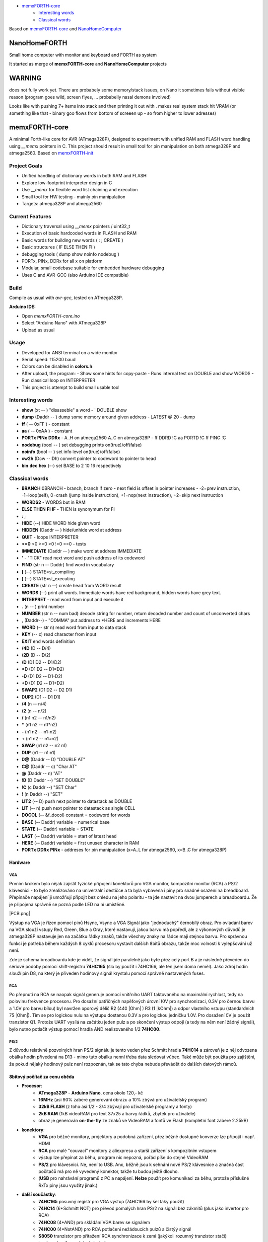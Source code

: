 .. vim: set ft=rst noexpandtab fileencoding=utf-8 nomodified   wrap textwidth=0 foldmethod=marker foldmarker={{{,}}} foldcolumn=4 ruler showcmd lcs=tab\:|- list tabstop=8 noexpandtab nosmarttab softtabstop=0 shiftwidth=0 linebreak showbreak=»\

.. |Ohm| raw:: html

	Ω

.. |kOhm| raw:: html

	kΩ


.. image:: MemxFORTHChipandColorfulStack.png
	:width: 250
	:target: MemxFORTHChipandColorfulStack.png

- `memxFORTH-core <#memxforth-core>`__
	- `Interesting words <#interesting-words>`__
	- `Classical words <#classical-words>`__

Based on `memxFORTH-core <https://github.com/githubgilhad/memxFORTH-core>`__ and `NanoHomeComputer <https://github.com/githubgilhad/NanoHomeComputer>`__

NanoHomeFORTH
=============

Small home computer with monitor and keyboard and FORTH as system

It started as merge of **memxFORTH-core** and **NanoHomeComputer** projects

WARNING
========

does not fully work yet. There are probabely some memory/stack issues, on Nano it sometimes fails without visible reason (program goes wild, screen flyes, ... probabelly nasal demons involved)

Looks like with pushing 7+ items into stack and then printing it out with . makes real system stack hit VRAM (or something like that - binary goo flows from bottom of screeen up - so from higher to lower adresses)

memxFORTH-core
==============

A minimal Forth-like core for AVR (ATmega328P), designed to experiment with unified RAM and FLASH word handling
using `__memx` pointers in C. This project should result in small tool for pin manipulation on both atmega328P and atmega2560.
Based on `memxFORTH-init <https://github.com/githubgilhad/memxFORTH-init>`__

Project Goals
-------------
- Unified handling of dictionary words in both RAM and FLASH
- Explore low-footprint interpreter design in C
- Use `__memx` for flexible word list chaining and execution
- Small tool for HW testing - mainly pin manipulation
- Targets: atmega328P and atmega2560


Current Features
----------------
- Dictionary traversal using `__memx` pointers / uint32_t
- Execution of basic hardcoded words in FLASH and RAM
- Basic words for building new words ( : ; CREATE )
- Basic structures ( IF ELSE THEN FI )
- debugging tools ( dump show noinfo nodebug )
- PORTx, PINx, DDRx for all x on platform
- Modular, small codebase suitable for embedded hardware debugging
- Uses C and AVR-GCC (also Arduino IDE compatible)

Build
-----

Compile as usual with `avr-gcc`, tested on ATmega328P.

**Arduino IDE:**

- Open `memxFORTH-core.ino`
- Select "Arduino Nano" with ATmega328P
- Upload as usual

Usage
-----
- Developed for ANSI terminal on a wide monitor
- Serial speed: 115200 baud
- Colors can be disabled in **colors.h**
- After upload, the program:
  - Show some hints for copy-paste
  - Runs internal test on DOUBLE and show WORDS
  - Run classical loop on INTERPRETER

- This project is attempt to build small usable tool

Interesting words
-----------------
- **show** (xt -- ) "disasseble" a word - ' DOUBLE show
- **dump** (Daddr -- ) dump some memory around given address - LATEST @ 20 - dump
- **ff** ( -- 0xFF ) - constant
- **aa** ( -- 0xAA ) - constant
- **PORTx** **PINx** **DDRx** - A..H on atmega2560 A..C on atmega328P - ff DDRD !C aa PORTD !C ff PINC !C 
- **nodebug** (bool -- ) set debugging prints on(true)/off(false)
- **noinfo** (bool -- ) set info level on(true)/off(false)
- **cw2h** (Dcw -- Dh) convert pointer to codeword to pointer to head
- **bin** **dec** **hex** (--) set BASE to 2 10 16 respectively


Classical words
---------------
- **BRANCH** 0BRANCH - branch, branch if zero - next field is offset in pointer increases - -2=prev instruction, -1=loop(self), 0=crash (jump inside instruction),  +1=nop(next instruction), +2=skip next instruction
- **WORDS2** - WORDS but in RAM
- **ELSE** **THEN** **FI** **IF**  -  THEN is synonymum for FI
- **:** ; 
- **HIDE** (--) \ HIDE WORD hide given word
- **HIDDEN** (Daddr -- ) hide/unhide word at address
- **QUIT** - loops INTERPRETER
- **<=0** <0 >=0 >0 !=0 ==0 - tests
- **IMMEDIATE** (Daddr -- ) make word at address IMMEDIATE
- **'** - "TICK" read next word and push address of its codeword
- **FIND** (str n -- Daddr) find word in vocabulary
- **]** (--) STATE=st_compiling
- **[** (--) STATE=st_executing
- **CREATE** (str n --) create head from WORD result
- **WORDS** (--) print all words. Immediate words have red background, hidden words have grey text.
- **INTERPRET** - read word from input and execute it
- **.** (n -- ) print number
- **NUMBER** (str n -- num bad) decode string for number, return decoded number and count of unconverted chars
- **,** (Daddr--) - "COMMA" put address to \*HERE and increments HERE
- **WORD** (-- str n) read word from input to data stack
- **KEY** (-- c) read character from input
- **EXIT** end words definition


- **/4D** (D -- D/4)
- **/2D** (D -- D/2)
- **/D** (D1 D2 -- D1/D2)
- **\*D** (D1 D2 -- D1*D2)
- **-D** (D1 D2 -- D1-D2)
- **+D** (D1 D2 -- D1+D2)
- **SWAP2** (D1 D2 -- D2 D1)
- **DUP2** (D1 -- D1 D1)
- **/4** (n -- n/4)
- **/2** (n -- n/2)
- **/** (n1 n2 -- n1/n2)
- **\*** (n1 n2 -- n1*n2)
- **-** (n1 n2 -- n1-n2)
- **+** (n1 n2 -- n1+n2) 
- **SWAP**  (n1 n2 -- n2 n1) 
- **DUP**  (n1 -- n1 n1) 
- **D@** (Daddr -- D) "DOUBLE AT"
- **C@** (Daddr -- c) "Char AT"
- **@** (Daddr -- n) "AT"
- **!D** (D Daddr --) "SET DOUBLE"
- **!C** (c Daddr --) "SET Char"
- **!** (n Daddr --) "SET"
- **LIT2** (-- D) push next pointer to datastack as DOUBLE
- **LIT** (-- n) push next pointer to datastack as single CELL
- **DOCOL** (-- &f_docol) constant = codeword for words
- **BASE** (-- Daddr) variable = numerical base 
- **STATE** (-- Daddr) variable = STATE
- **LAST** (-- Daddr) variable = start of latest head
- **HERE** (-- Daddr) variable = first unused character in RAM
- **PORTx** **DDRx** **PINx** - addreses for pin manipulation (x=A..L for atmega2560, x=B..C for atmega328P)

Hardware
*********

VGA
++++

Prvním krokem bylo nějak zajistit fyzické připojení konektorů pro VGA monitor, kompozitní monitor (RCA) a PS/2 klávesnici - to bylo zrealizováno na univerzální destičce a ta byla vybavena i piny pro snadné osazení na breadboard. Přepínače napájení ji umožňují připojit bez ohledu na jeho polaritu - ta jde nastavit na dvou jumperech u breadboardu. Že je připojena správně se pozná podle LED na ní umístěné.


|conectors.jpg| |PCB.png| |conectorsSchema.png|

Výstup na VGA je řízen pomocí pinů Hsync, Vsync a VGA Signál jako "jednoduchý" černobílý obraz.
Pro ovládání barev na VGA slouží vstupy Red, Green, Blue a Gray, které nastavují, jakou barvu má popředí, ale z výkonových důvodů je atmega328P nastavuje jen na začátku řádky znaků, takže všechny znaky na řádce mají stejnou barvu.
Pro správnou funkci je potřeba během každých 8 cyklů procesoru vystavit dalších 8bitů obrazu, takže moc volnosti k vylepšování už není.

Zde je schema breadboardu kde je vidět, že signál jde paralelně jako byte přez celý port B a je následně převeden do sériové podoby pomocí shift-registru **74HC165** (šlo by použít i 74HC166, ale ten jsem doma neměl). Jako zdroj hodin slouží pin D8, na který je přiveden hodinový signál krystalu pomocí správně nastavených fuses.

|breadboard-008-PS2-RCA-VGA-Nano.png|

RCA
++++

Po přepnutí na RCA se naopak signál generuje pomocí vnitřního UART taktovaného na maximální rychlost, tedy na polovinu frekvence procesoru.
Pro dosažní patřičných napěťových úrovní (0V pro synchronizaci, 0.3V pro černou barvu a 1.0V pro barvu bílou) byl navržen oporový dělič R2 (440 |Ohm| ) R3 (1 |kOhm|) a odpor vlastního vstupu (standardních 75 |Ohm|). Tím se pro logickou nulu na výstupu dostanou 0.3V a pro logickou jedničku 1.0V. Pro dosažení 0V je použit tranzistor Q1.
Protože UART vysílá na začátku jeden pulz a po skončení výstup odpojí (a tedy na něm není žádný signál), bylo nutno potlačit výstup pomocí hradla AND realizovaného 1/2 **74HC00**.


PS/2
+++++

Z důvodu relativně pozvolných hran PS/2 signálu je tento veden přez Schmitt hradla **74HC14** a zároveň je z něj odvozena obálka hodin přivedená na D13 - mimo tuto obálku nenní třeba data sledovat vůbec. Také může být použita pro zajištění, že pokud nějaký hodinový pulz není rozpoznán, tak se tato chyba nebude převádět do dalších datových rámců.


8bitový počítač za cenu oběda
******************************

* **Procesor**:
	* **ATmega328P** - **Arduino Nano**, cena okolo 120,- kč
	* **16MHz** (asi 90% zabere generování obrazu a 10% zbývá pro uživatelský program)
	* **32kB FLASH** (z toho asi 1/2 - 3/4 zbývají pro uživatelské programy a fonty)
	* **2kB RAM** (1kB videoRAM pro text 37x25 a barvy řádků, zbytek pro uživatele)
	* obraz je generován **on-the-fly** ze znaků ve VideoRAM a fontů ve Flash (kompletní font zabere 2.25kB)
* **konektory**:
	* **VGA** pro běžné monitory, projektory a podobná zařízení, přez běžně dostupné konverze lze připojit i např. HDMI
	* **RCA** pro malé "couvací" monitory z aliexpresu a starší zařízení s kompozitním vstupem
	* výstup lze přepínat za běhu, program nic nepozná, pořád píše do stejné VideoRAM
	* **PS/2** pro klávesnici. Ne, není to USB. Ano, běžně jsou k sehnání nové PS/2 klávesnice a značná část počítačů má pro ně vyvedený konektor, takže tu budou ještě dlouho.
	* (**USB** pro nahrávání programů z PC a napájení. **Nelze** použít pro komunikaci za běhu, protože příslušné RxTx piny jsou využity jinak.)
* **další součástky**:
	* **74HC165** posuvný registr pro VGA výstup (74HC166 by šel taky použít)
	* **74HC14** (6*Schmitt NOT) pro převod pomalých hran PS/2 na signál bez zákmitů (plus jako invertor pro RCA)
	* **74HC08** (4*AND) pro skládání VGA barev se signálem
	* **74HC00** (4*NotAND) pro RCA potlačení nežádoucích pulzů a čistýý signál
	* **S8050** tranzistor pro přitažení RCA synchronizace k zemi (jakýkoli rozumný tranzistor stačí)
	* trocha odporů a podobné drobotiny
	* univerzální destička a **breadboard**, drátky

Na předváděné sestavě je současně **nainstalováno**:
	* **F12** přepíná výstup mezi **VGA** a **RCA**
	* **F4** hra **Tetris** - ovládání šipkami, doleva, doprava posun, nahoru rotace, dolu zrychlení pádu. Klasicky při zaplnění celé řádky řádka zmizí, cílem je vydržet co nejdéle. S přibývajícím časem se hra zrychluje.
	* **F6** hra **Had** (lze hrát jak v **ASCII**, tak **pseudografice** s příslušným fontem), šipkami se řídí směr hada, nesmí narazit do zdi, ani do sebe, po sežrání ovoce se tělo prodlouží. Cílem je vydržet co nejdéle a sníst co nejvíc ovoce. S přibývajícím časem se hra zrychluje.
	* **F5** **Matrix** screen saver (taky se spustí po nějaké době sám). Mezerníkem (nebo jiným písmenem) se ukončí
	* **F7** zobrazování nainstalovaných **znakových sad**. Tečkou se přepíná na další sadu. Teď je nainstalována sada klasická a modifikace pro Hada
	* **F1** zápis **10.000** znaků z **C**\čka na souřadnice ve **VideoRAM**
	* **F2** 1.000x přepis celé obrazovky znakovou sadou (čili asi **1.000.000** znaků ve **strojáku**) (zapisuje dokola znaky 00..FF)
	* **F3** 1.000x přepis celé obrazovky dalším jedním znakem (čili asi 1.000.000 znaků ve strojáku) (zapisuje stejný znak na celou obrazovku, pak přejde k dalšímu 00..FF a dokola)
	* normální písmena se zobrazují a přepisují obsah, šipky pohybují kurzorem, <Esc> přepíše obrazovku předchozím znakem
	* hry pro zpomalení na lidskou rychlost používají čekací rutinu (interně vázanou na začátek obrazovky, ale to je jedno, jen to zajišťuje pravidelnost)
	* programy běží na **plný výkon**, nestarají se o zobrazování, píší do **VideoRAM** jak je napadne, zobrazovací rutiny používají **přerušení** a zajišťují zobrazování **transparentně** pro uživatelský program.
	* obrazovka je v tuto chvíli **37x25**, kvůli problémům se stabilitou při čtení PS/2, výhledově **40x25** (při rozlišení **320x200** bodů)


Program a schémata k nalezení například na  `<http://mix.gilhad.cz//HW/PS2-RCA-VGA/MakeFair2025.html>`__ a `<https://github.com/githubgilhad/NanoHomeComputer.git>`__

Založeno na sloučení a rozšíření projektů  `Squeezing Water from Stone 3: Arduino Nano + 1(!) Logic IC = Computer with VGA and PS/2 <https://github.com/slu4coder/YouTube>`__ a `Composite video from Arduino UNO <https://www.youtube.com/watch?v=Th18tLP86WQ>`__ 

.. |breadboard-008-PS2-RCA-VGA-Nano.png| image:: breadboard-008-PS2-RCA-VGA-Nano.png
	:width: 250
	:align: top
	:target: breadboard-008-PS2-RCA-VGA-Nano.png

.. |conectors.jpg| image:: conectors.jpg
	:width: 250
	:align: top
	:target: conectors.jpg

.. |conectorsSchema.png| image:: conectorsSchema.png
	:width: 250
	:align: top
	:target: conectorsSchema.png


License
-------
GPL 2 or GPL 3 - choose the one that suits your needs.

Author
------
Gilhad - 2025
